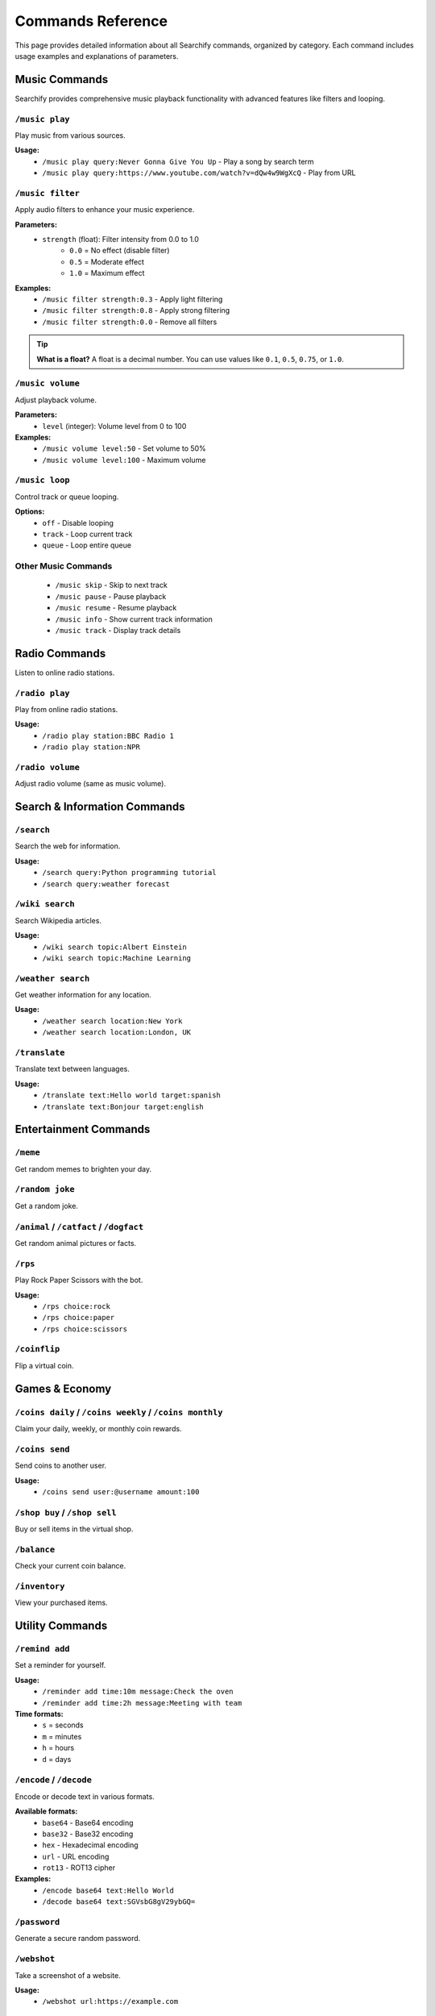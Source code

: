 Commands Reference
==================

This page provides detailed information about all Searchify commands, organized by category. Each command includes usage examples and explanations of parameters.

.. _music-commands:

Music Commands
--------------

Searchify provides comprehensive music playback functionality with advanced features like filters and looping.

``/music play``
~~~~~~~~~~~~~~~
Play music from various sources.

**Usage:**
   - ``/music play query:Never Gonna Give You Up`` - Play a song by search term
   - ``/music play query:https://www.youtube.com/watch?v=dQw4w9WgXcQ`` - Play from URL

``/music filter``
~~~~~~~~~~~~~~~~~
Apply audio filters to enhance your music experience.

**Parameters:**
   - ``strength`` (float): Filter intensity from 0.0 to 1.0
      - ``0.0`` = No effect (disable filter)
      - ``0.5`` = Moderate effect
      - ``1.0`` = Maximum effect

**Examples:**
   - ``/music filter strength:0.3`` - Apply light filtering
   - ``/music filter strength:0.8`` - Apply strong filtering
   - ``/music filter strength:0.0`` - Remove all filters

.. tip::
   **What is a float?** A float is a decimal number. You can use values like ``0.1``, ``0.5``, ``0.75``, or ``1.0``.

``/music volume``
~~~~~~~~~~~~~~~~~
Adjust playback volume.

**Parameters:**
   - ``level`` (integer): Volume level from 0 to 100

**Examples:**
   - ``/music volume level:50`` - Set volume to 50%
   - ``/music volume level:100`` - Maximum volume

``/music loop``
~~~~~~~~~~~~~~~
Control track or queue looping.

**Options:**
   - ``off`` - Disable looping
   - ``track`` - Loop current track
   - ``queue`` - Loop entire queue

Other Music Commands
~~~~~~~~~~~~~~~~~~~~
   - ``/music skip`` - Skip to next track
   - ``/music pause`` - Pause playback
   - ``/music resume`` - Resume playback
   - ``/music info`` - Show current track information
   - ``/music track`` - Display track details

Radio Commands
--------------

Listen to online radio stations.

``/radio play``
~~~~~~~~~~~~~~~
Play from online radio stations.

**Usage:**
   - ``/radio play station:BBC Radio 1``
   - ``/radio play station:NPR``

``/radio volume``
~~~~~~~~~~~~~~~~~
Adjust radio volume (same as music volume).

Search & Information Commands
-----------------------------

``/search``
~~~~~~~~~~~
Search the web for information.

**Usage:**
   - ``/search query:Python programming tutorial``
   - ``/search query:weather forecast``

``/wiki search``
~~~~~~~~~~~~~~~~
Search Wikipedia articles.

**Usage:**
   - ``/wiki search topic:Albert Einstein``
   - ``/wiki search topic:Machine Learning``

``/weather search``
~~~~~~~~~~~~~~~~~~~
Get weather information for any location.

**Usage:**
   - ``/weather search location:New York``
   - ``/weather search location:London, UK``

``/translate``
~~~~~~~~~~~~~~
Translate text between languages.

**Usage:**
   - ``/translate text:Hello world target:spanish``
   - ``/translate text:Bonjour target:english``

Entertainment Commands
----------------------

``/meme``
~~~~~~~~~
Get random memes to brighten your day.

``/random joke``
~~~~~~~~~~~~~~~~
Get a random joke.

``/animal`` / ``/catfact`` / ``/dogfact``
~~~~~~~~~~~~~~~~~~~~~~~~~~~~~~~~~~~~~~~~~
Get random animal pictures or facts.

``/rps``
~~~~~~~~
Play Rock Paper Scissors with the bot.

**Usage:**
   - ``/rps choice:rock``
   - ``/rps choice:paper``
   - ``/rps choice:scissors``

``/coinflip``
~~~~~~~~~~~~~
Flip a virtual coin.

Games & Economy
---------------

``/coins daily`` / ``/coins weekly`` / ``/coins monthly``
~~~~~~~~~~~~~~~~~~~~~~~~~~~~~~~~~~~~~~~~~~~~~~~~~~~~~~~~~
Claim your daily, weekly, or monthly coin rewards.

``/coins send``
~~~~~~~~~~~~~~~
Send coins to another user.

**Usage:**
   - ``/coins send user:@username amount:100``

``/shop buy`` / ``/shop sell``
~~~~~~~~~~~~~~~~~~~~~~~~~~~~~~
Buy or sell items in the virtual shop.

``/balance``
~~~~~~~~~~~~
Check your current coin balance.

``/inventory``
~~~~~~~~~~~~~~
View your purchased items.

Utility Commands
----------------

``/remind add``
~~~~~~~~~~~~~~~
Set a reminder for yourself.

**Usage:**
   - ``/reminder add time:10m message:Check the oven``
   - ``/reminder add time:2h message:Meeting with team``

**Time formats:**
   - ``s`` = seconds
   - ``m`` = minutes  
   - ``h`` = hours
   - ``d`` = days

``/encode`` / ``/decode``
~~~~~~~~~~~~~~~~~~~~~~~~~
Encode or decode text in various formats.

**Available formats:**
   - ``base64`` - Base64 encoding
   - ``base32`` - Base32 encoding
   - ``hex`` - Hexadecimal encoding
   - ``url`` - URL encoding
   - ``rot13`` - ROT13 cipher

**Examples:**
   - ``/encode base64 text:Hello World``
   - ``/decode base64 text:SGVsbG8gV29ybGQ=``

``/password``
~~~~~~~~~~~~~
Generate a secure random password.

``/webshot``
~~~~~~~~~~~~
Take a screenshot of a website.

**Usage:**
   - ``/webshot url:https://example.com``

Moderation Commands
-------------------

``/blacklist add``
~~~~~~~~~~~~~~~~~~
Blacklist a user from using the bot.

**Parameters:**
   - ``user_id`` (required): The Discord user ID to blacklist
   - ``reason`` (optional): Reason for blacklisting
   - ``duration`` (optional): How long the blacklist lasts
   - ``dm_user`` (optional): Whether to send a DM to the user

**Usage:**
   - ``/blacklist add user_id:123456789 reason:Spam``

``/blacklist remove``
~~~~~~~~~~~~~~~~~~~~~
Remove a user from the blacklist.

``/blacklist list``
~~~~~~~~~~~~~~~~~~~
View all blacklisted users.

Information Commands
--------------------

``/userinfo``
~~~~~~~~~~~~~
Get detailed information about a user.

**Usage:**
   - ``/userinfo user:@username``

``/guildinfo``
~~~~~~~~~~~~~~
Get information about the current server.

``/botinfo``
~~~~~~~~~~~~
Display information about Searchify.

``/ping``
~~~~~~~~~
Check bot latency and response time.

Tag System
----------

Create custom text shortcuts for your server.

``/tag add``
~~~~~~~~~~~~
Create a new tag.

**Usage:**
   - ``/tag add name:rules content:Please follow our server rules!``

``/tag get``
~~~~~~~~~~~~
Retrieve a tag's content.

**Usage:**
   - ``/tag get name:rules``

``/tag list``
~~~~~~~~~~~~~
List all available tags.

``/tag delete``
~~~~~~~~~~~~~~~
Delete a tag (requires permissions).

``/tag update``
~~~~~~~~~~~~~~~
Update an existing tag's content.

Getting Help
------------

``/help``
~~~~~~~~~
Display all available commands or get help with a specific command.

**Usage:**
   - ``/help`` - Show all commands
   - ``/help command:music`` - Get help with music commands

.. note::
   If you're still confused about any command, feel free to join our support server or check the bot's response messages for additional guidance.

Troubleshooting
---------------

**Common Issues:**

*Bot not responding to commands:*
   - Ensure the bot has proper permissions
   - Check if the bot is online
   - Try ``/ping`` to test connectivity

*Music not playing:*
   - Make sure you're in a voice channel
   - Check if the bot has permission to join voice channels
   - Verify the music source is accessible

*Commands seem complicated:*
   - Start with simple commands like ``/ping`` or ``/meme``
   - Read the examples provided for each command
   - Remember: float values are just decimal numbers (0.1, 0.5, 1.0)

